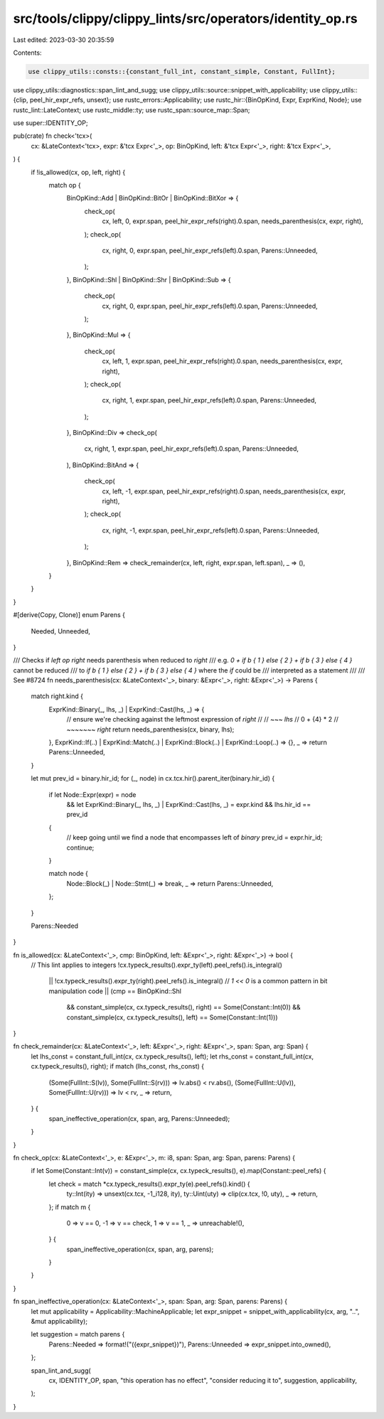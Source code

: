 src/tools/clippy/clippy_lints/src/operators/identity_op.rs
==========================================================

Last edited: 2023-03-30 20:35:59

Contents:

.. code-block:: rs

    use clippy_utils::consts::{constant_full_int, constant_simple, Constant, FullInt};
use clippy_utils::diagnostics::span_lint_and_sugg;
use clippy_utils::source::snippet_with_applicability;
use clippy_utils::{clip, peel_hir_expr_refs, unsext};
use rustc_errors::Applicability;
use rustc_hir::{BinOpKind, Expr, ExprKind, Node};
use rustc_lint::LateContext;
use rustc_middle::ty;
use rustc_span::source_map::Span;

use super::IDENTITY_OP;

pub(crate) fn check<'tcx>(
    cx: &LateContext<'tcx>,
    expr: &'tcx Expr<'_>,
    op: BinOpKind,
    left: &'tcx Expr<'_>,
    right: &'tcx Expr<'_>,
) {
    if !is_allowed(cx, op, left, right) {
        match op {
            BinOpKind::Add | BinOpKind::BitOr | BinOpKind::BitXor => {
                check_op(
                    cx,
                    left,
                    0,
                    expr.span,
                    peel_hir_expr_refs(right).0.span,
                    needs_parenthesis(cx, expr, right),
                );
                check_op(
                    cx,
                    right,
                    0,
                    expr.span,
                    peel_hir_expr_refs(left).0.span,
                    Parens::Unneeded,
                );
            },
            BinOpKind::Shl | BinOpKind::Shr | BinOpKind::Sub => {
                check_op(
                    cx,
                    right,
                    0,
                    expr.span,
                    peel_hir_expr_refs(left).0.span,
                    Parens::Unneeded,
                );
            },
            BinOpKind::Mul => {
                check_op(
                    cx,
                    left,
                    1,
                    expr.span,
                    peel_hir_expr_refs(right).0.span,
                    needs_parenthesis(cx, expr, right),
                );
                check_op(
                    cx,
                    right,
                    1,
                    expr.span,
                    peel_hir_expr_refs(left).0.span,
                    Parens::Unneeded,
                );
            },
            BinOpKind::Div => check_op(
                cx,
                right,
                1,
                expr.span,
                peel_hir_expr_refs(left).0.span,
                Parens::Unneeded,
            ),
            BinOpKind::BitAnd => {
                check_op(
                    cx,
                    left,
                    -1,
                    expr.span,
                    peel_hir_expr_refs(right).0.span,
                    needs_parenthesis(cx, expr, right),
                );
                check_op(
                    cx,
                    right,
                    -1,
                    expr.span,
                    peel_hir_expr_refs(left).0.span,
                    Parens::Unneeded,
                );
            },
            BinOpKind::Rem => check_remainder(cx, left, right, expr.span, left.span),
            _ => (),
        }
    }
}

#[derive(Copy, Clone)]
enum Parens {
    Needed,
    Unneeded,
}

/// Checks if `left op right` needs parenthesis when reduced to `right`
/// e.g. `0 + if b { 1 } else { 2 } + if b { 3 } else { 4 }` cannot be reduced
/// to `if b { 1 } else { 2 } + if b { 3 } else { 4 }` where the `if` could be
/// interpreted as a statement
///
/// See #8724
fn needs_parenthesis(cx: &LateContext<'_>, binary: &Expr<'_>, right: &Expr<'_>) -> Parens {
    match right.kind {
        ExprKind::Binary(_, lhs, _) | ExprKind::Cast(lhs, _) => {
            // ensure we're checking against the leftmost expression of `right`
            //
            //     ~~~ `lhs`
            // 0 + {4} * 2
            //     ~~~~~~~ `right`
            return needs_parenthesis(cx, binary, lhs);
        },
        ExprKind::If(..) | ExprKind::Match(..) | ExprKind::Block(..) | ExprKind::Loop(..) => {},
        _ => return Parens::Unneeded,
    }

    let mut prev_id = binary.hir_id;
    for (_, node) in cx.tcx.hir().parent_iter(binary.hir_id) {
        if let Node::Expr(expr) = node
            && let ExprKind::Binary(_, lhs, _) | ExprKind::Cast(lhs, _) = expr.kind
            && lhs.hir_id == prev_id
        {
            // keep going until we find a node that encompasses left of `binary`
            prev_id = expr.hir_id;
            continue;
        }

        match node {
            Node::Block(_) | Node::Stmt(_) => break,
            _ => return Parens::Unneeded,
        };
    }

    Parens::Needed
}

fn is_allowed(cx: &LateContext<'_>, cmp: BinOpKind, left: &Expr<'_>, right: &Expr<'_>) -> bool {
    // This lint applies to integers
    !cx.typeck_results().expr_ty(left).peel_refs().is_integral()
        || !cx.typeck_results().expr_ty(right).peel_refs().is_integral()
        // `1 << 0` is a common pattern in bit manipulation code
        || (cmp == BinOpKind::Shl
            && constant_simple(cx, cx.typeck_results(), right) == Some(Constant::Int(0))
            && constant_simple(cx, cx.typeck_results(), left) == Some(Constant::Int(1)))
}

fn check_remainder(cx: &LateContext<'_>, left: &Expr<'_>, right: &Expr<'_>, span: Span, arg: Span) {
    let lhs_const = constant_full_int(cx, cx.typeck_results(), left);
    let rhs_const = constant_full_int(cx, cx.typeck_results(), right);
    if match (lhs_const, rhs_const) {
        (Some(FullInt::S(lv)), Some(FullInt::S(rv))) => lv.abs() < rv.abs(),
        (Some(FullInt::U(lv)), Some(FullInt::U(rv))) => lv < rv,
        _ => return,
    } {
        span_ineffective_operation(cx, span, arg, Parens::Unneeded);
    }
}

fn check_op(cx: &LateContext<'_>, e: &Expr<'_>, m: i8, span: Span, arg: Span, parens: Parens) {
    if let Some(Constant::Int(v)) = constant_simple(cx, cx.typeck_results(), e).map(Constant::peel_refs) {
        let check = match *cx.typeck_results().expr_ty(e).peel_refs().kind() {
            ty::Int(ity) => unsext(cx.tcx, -1_i128, ity),
            ty::Uint(uty) => clip(cx.tcx, !0, uty),
            _ => return,
        };
        if match m {
            0 => v == 0,
            -1 => v == check,
            1 => v == 1,
            _ => unreachable!(),
        } {
            span_ineffective_operation(cx, span, arg, parens);
        }
    }
}

fn span_ineffective_operation(cx: &LateContext<'_>, span: Span, arg: Span, parens: Parens) {
    let mut applicability = Applicability::MachineApplicable;
    let expr_snippet = snippet_with_applicability(cx, arg, "..", &mut applicability);

    let suggestion = match parens {
        Parens::Needed => format!("({expr_snippet})"),
        Parens::Unneeded => expr_snippet.into_owned(),
    };

    span_lint_and_sugg(
        cx,
        IDENTITY_OP,
        span,
        "this operation has no effect",
        "consider reducing it to",
        suggestion,
        applicability,
    );
}


